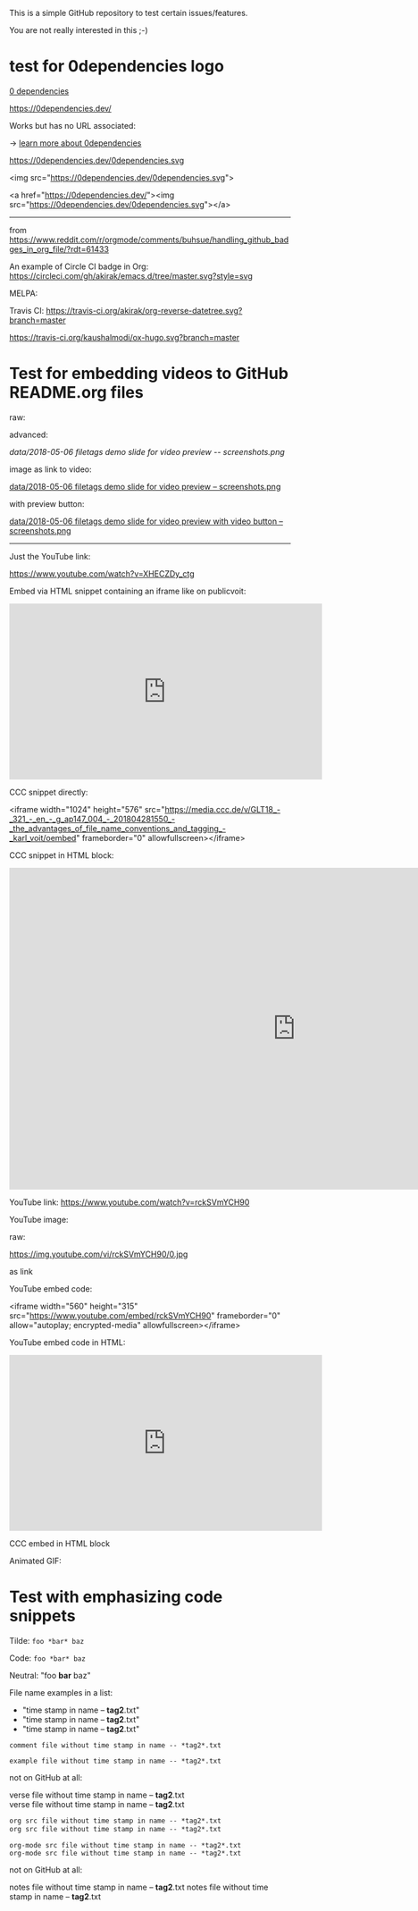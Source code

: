 This is a simple GitHub repository to test certain issues/features.

You are not really interested in this ;-)

* test for 0dependencies logo

[[https://0dependencies.dev/0dependencies.svg][0 dependencies]]

[[https://0dependencies.dev/0dependencies.svg][https://0dependencies.dev/]]

Works but has no URL associated:

[[https://0dependencies.dev/0dependencies.svg]] → [[https://0dependencies.dev/][learn more about 0dependencies]]

https://0dependencies.dev/0dependencies.svg

<img src="https://0dependencies.dev/0dependencies.svg">

#+BEGIN_EXPORT HTML
<img src="https://0dependencies.dev/0dependencies.svg">
#+END_EXPORT

<a href="https://0dependencies.dev/"><img src="https://0dependencies.dev/0dependencies.svg"></a>

#+BEGIN_EXPORT HTML
<a href="https://0dependencies.dev/"><img src="https://0dependencies.dev/0dependencies.svg"></a>
#+END_EXPORT

--------

from https://www.reddit.com/r/orgmode/comments/buhsue/handling_github_badges_in_org_file/?rdt=61433

An example of Circle CI badge in Org: [[https://circleci.com/gh/akirak/emacs.d/tree/master][https://circleci.com/gh/akirak/emacs.d/tree/master.svg?style=svg]]

MELPA: [[https://melpa.org/#/org-reverse-datetree][https://melpa.org/packages/org-reverse-datetree-badge.svg]]

Travis CI: [[https://travis-ci.org/akirak/org-reverse-datetree][https://travis-ci.org/akirak/org-reverse-datetree.svg?branch=master]]

#+macro: travis [[https://travis-ci.org/kaushalmodi/ox-hugo][https://travis-ci.org/kaushalmodi/ox-hugo.svg?branch=master]]
#+macro: melpa [[https://melpa.org/#/ox-hugo][file:https://melpa.org/packages/ox-hugo-badge.svg]]
#+macro: GPLv3 [[https://www.gnu.org/licenses/gpl-3.0][https://img.shields.io/badge/License-GPL%20v3-blue.svg]]

{{{travis}}} {{{melpa}}} {{{GPLv3}}}

* Test for embedding videos to GitHub README.org files

raw:

[[file:data/2018-05-06 filetags demo slide for video preview -- screenshots.png]]

advanced:

[[data/2018-05-06 filetags demo slide for video preview -- screenshots.png]]

image as link to video:

[[https://media.ccc.de/v/GLT18_-_321_-_en_-_g_ap147_004_-_201804281550_-_the_advantages_of_file_name_conventions_and_tagging_-_karl_voit/][data/2018-05-06 filetags demo slide for video preview -- screenshots.png]]

with preview button:

[[https://media.ccc.de/v/GLT18_-_321_-_en_-_g_ap147_004_-_201804281550_-_the_advantages_of_file_name_conventions_and_tagging_-_karl_voit/][data/2018-05-06 filetags demo slide for video preview with video button -- screenshots.png]]

-------------

Just the YouTube link:

https://www.youtube.com/watch?v=XHECZDy_ctg

Embed via HTML snippet containing an iframe like on publicvoit:

#+BEGIN_EXPORT HTML
<iframe width="560" height="315" src="http://www.youtube.com/embed/XHECZDy_ctg?rel=0" frameborder="0" allowfullscreen="allowfullscreen"></iframe>
#+END_EXPORT

CCC snippet directly:

<iframe width="1024" height="576" src="https://media.ccc.de/v/GLT18_-_321_-_en_-_g_ap147_004_-_201804281550_-_the_advantages_of_file_name_conventions_and_tagging_-_karl_voit/oembed" frameborder="0" allowfullscreen></iframe>

CCC snippet in HTML block:

#+BEGIN_EXPORT HTML
<iframe width="1024" height="576" src="https://media.ccc.de/v/GLT18_-_321_-_en_-_g_ap147_004_-_201804281550_-_the_advantages_of_file_name_conventions_and_tagging_-_karl_voit/oembed" frameborder="0" allowfullscreen></iframe>
#+END_EXPORT

YouTube link: https://www.youtube.com/watch?v=rckSVmYCH90

YouTube image:

raw:

https://img.youtube.com/vi/rckSVmYCH90/0.jpg

as link



YouTube embed code:

<iframe width="560" height="315" src="https://www.youtube.com/embed/rckSVmYCH90" frameborder="0" allow="autoplay; encrypted-media" allowfullscreen></iframe>

YouTube embed code in HTML:

#+BEGIN_EXPORT HTML
<iframe width="560" height="315" src="https://www.youtube.com/embed/rckSVmYCH90" frameborder="0" allow="autoplay; encrypted-media" allowfullscreen></iframe>
#+END_EXPORT

CCC embed in HTML block



Animated GIF:

[[file:data/filetags.gif]]

* Test with emphasizing code snippets
:PROPERTIES:
:CREATED:  [2018-05-06 Sun 08:56]
:END:

Tilde: ~foo *bar* baz~

Code: =foo *bar* baz=

Neutral: "foo *bar* baz"

File name examples in a list:
- "time stamp in name -- *tag2*.txt"
- "time stamp in name -- *tag2*.txt"
- "time stamp in name -- *tag2*.txt"

: comment file without time stamp in name -- *tag2*.txt

#+BEGIN_EXAMPLE
example file without time stamp in name -- *tag2*.txt
#+END_EXAMPLE

not on GitHub at all:
#+BEGIN_VERSE
verse file without time stamp in name -- *tag2*.txt
verse file without time stamp in name -- *tag2*.txt
#+END_VERSE

#+BEGIN_SRC org
org src file without time stamp in name -- *tag2*.txt
org src file without time stamp in name -- *tag2*.txt
#+END_SRC

#+BEGIN_SRC org-mode
org-mode src file without time stamp in name -- *tag2*.txt
org-mode src file without time stamp in name -- *tag2*.txt
#+END_SRC

not on GitHub at all:
#+BEGIN_NOTES
notes file without time stamp in name -- *tag2*.txt
notes file without time stamp in name -- *tag2*.txt
#+END_NOTES
